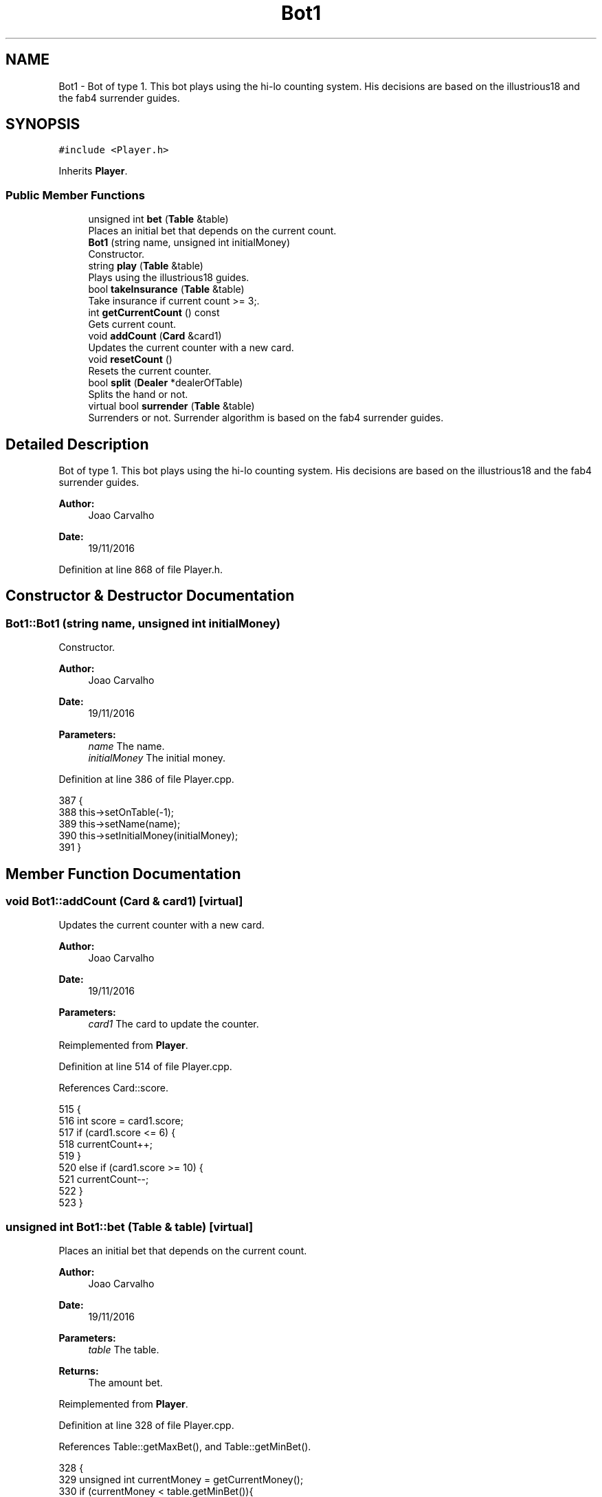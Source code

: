 .TH "Bot1" 3 "Sat Nov 19 2016" "Version 1.0.0.0" "Aeda-Casino" \" -*- nroff -*-
.ad l
.nh
.SH NAME
Bot1 \- Bot of type 1\&. This bot plays using the hi-lo counting system\&. His decisions are based on the illustrious18 and the fab4 surrender guides\&.  

.SH SYNOPSIS
.br
.PP
.PP
\fC#include <Player\&.h>\fP
.PP
Inherits \fBPlayer\fP\&.
.SS "Public Member Functions"

.in +1c
.ti -1c
.RI "unsigned int \fBbet\fP (\fBTable\fP &table)"
.br
.RI "Places an initial bet that depends on the current count\&. "
.ti -1c
.RI "\fBBot1\fP (string name, unsigned int initialMoney)"
.br
.RI "Constructor\&. "
.ti -1c
.RI "string \fBplay\fP (\fBTable\fP &table)"
.br
.RI "Plays using the illustrious18 guides\&. "
.ti -1c
.RI "bool \fBtakeInsurance\fP (\fBTable\fP &table)"
.br
.RI "Take insurance if current count >= 3;\&. "
.ti -1c
.RI "int \fBgetCurrentCount\fP () const"
.br
.RI "Gets current count\&. "
.ti -1c
.RI "void \fBaddCount\fP (\fBCard\fP &card1)"
.br
.RI "Updates the current counter with a new card\&. "
.ti -1c
.RI "void \fBresetCount\fP ()"
.br
.RI "Resets the current counter\&. "
.ti -1c
.RI "bool \fBsplit\fP (\fBDealer\fP *dealerOfTable)"
.br
.RI "Splits the hand or not\&. "
.ti -1c
.RI "virtual bool \fBsurrender\fP (\fBTable\fP &table)"
.br
.RI "Surrenders or not\&. Surrender algorithm is based on the fab4 surrender guides\&. "
.in -1c
.SH "Detailed Description"
.PP 
Bot of type 1\&. This bot plays using the hi-lo counting system\&. His decisions are based on the illustrious18 and the fab4 surrender guides\&. 


.PP
\fBAuthor:\fP
.RS 4
Joao Carvalho 
.RE
.PP
\fBDate:\fP
.RS 4
19/11/2016 
.RE
.PP

.PP
Definition at line 868 of file Player\&.h\&.
.SH "Constructor & Destructor Documentation"
.PP 
.SS "Bot1::Bot1 (string name, unsigned int initialMoney)"

.PP
Constructor\&. 
.PP
\fBAuthor:\fP
.RS 4
Joao Carvalho 
.RE
.PP
\fBDate:\fP
.RS 4
19/11/2016
.RE
.PP
\fBParameters:\fP
.RS 4
\fIname\fP The name\&. 
.br
\fIinitialMoney\fP The initial money\&. 
.RE
.PP

.PP
Definition at line 386 of file Player\&.cpp\&.
.PP
.nf
387 {
388     this->setOnTable(-1);
389     this->setName(name);
390     this->setInitialMoney(initialMoney);
391 }
.fi
.SH "Member Function Documentation"
.PP 
.SS "void Bot1::addCount (\fBCard\fP & card1)\fC [virtual]\fP"

.PP
Updates the current counter with a new card\&. 
.PP
\fBAuthor:\fP
.RS 4
Joao Carvalho 
.RE
.PP
\fBDate:\fP
.RS 4
19/11/2016
.RE
.PP
\fBParameters:\fP
.RS 4
\fIcard1\fP The card to update the counter\&. 
.RE
.PP

.PP
Reimplemented from \fBPlayer\fP\&.
.PP
Definition at line 514 of file Player\&.cpp\&.
.PP
References Card::score\&.
.PP
.nf
515 {
516     int score = card1\&.score;
517     if (card1\&.score <= 6) {
518         currentCount++;
519     }
520     else if (card1\&.score >= 10) {
521         currentCount--;
522     }
523 }
.fi
.SS "unsigned int Bot1::bet (\fBTable\fP & table)\fC [virtual]\fP"

.PP
Places an initial bet that depends on the current count\&. 
.PP
\fBAuthor:\fP
.RS 4
Joao Carvalho 
.RE
.PP
\fBDate:\fP
.RS 4
19/11/2016
.RE
.PP
\fBParameters:\fP
.RS 4
\fItable\fP The table\&.
.RE
.PP
\fBReturns:\fP
.RS 4
The amount bet\&. 
.RE
.PP

.PP
Reimplemented from \fBPlayer\fP\&.
.PP
Definition at line 328 of file Player\&.cpp\&.
.PP
References Table::getMaxBet(), and Table::getMinBet()\&.
.PP
.nf
328                                    {
329     unsigned int currentMoney = getCurrentMoney();
330     if (currentMoney < table\&.getMinBet()){
331         return 0; //0 means kick the player from the table;
332     }
333     int trueCount = currentCount;
334     cout << "Current running count =" << trueCount << "\&.\n";
335     unsigned int betValue;
336     if (trueCount <= 0) {
337         betValue = table\&.getMinBet();
338     }
339     else if (trueCount == 1) {
340         if (2 * table\&.getMinBet() > table\&.getMaxBet()) {
341             betValue = table\&.getMaxBet();
342         }
343         else {
344             betValue = 2 * table\&.getMinBet();
345         }
346     }
347     else if (trueCount == 2) {
348         if (3 * table\&.getMinBet() > table\&.getMaxBet()) {
349             betValue = table\&.getMaxBet();
350         }
351         else { betValue = 3 * table\&.getMinBet(); }
352     }
353     else if (trueCount == 3) {
354         if (4 * table\&.getMinBet() > table\&.getMaxBet()) {
355             betValue = table\&.getMaxBet();
356         }
357         else {
358             betValue = 4 * table\&.getMinBet();
359         }
360     }
361     else if (trueCount == 4) {
362         if (5 * table\&.getMinBet() > table\&.getMaxBet()) {
363             betValue = table\&.getMaxBet();
364         }
365         else {
366             betValue = 5 * table\&.getMinBet();
367         }
368     }
369     else if (trueCount >= 5) {
370         if (6 * table\&.getMinBet() > table\&.getMaxBet()) {
371             betValue = table\&.getMaxBet();
372         }
373         else {
374             betValue = 6 * table\&.getMinBet();
375         }
376     }
377     if (betValue > currentMoney) {
378         betValue = currentMoney;
379     }
380     setCurrentMoney(currentMoney - betValue);
381     cout << getName() << " bets " << betValue << "$\n";
382     setActualBet(betValue);
383     return betValue;
384 }
.fi
.SS "int Bot1::getCurrentCount () const\fC [virtual]\fP"

.PP
Gets current count\&. 
.PP
\fBAuthor:\fP
.RS 4
Joao Carvalho 
.RE
.PP
\fBDate:\fP
.RS 4
19/11/2016
.RE
.PP
\fBReturns:\fP
.RS 4
The current count\&. 
.RE
.PP

.PP
Reimplemented from \fBPlayer\fP\&.
.PP
Definition at line 509 of file Player\&.cpp\&.
.PP
.nf
510 {
511     return currentCount;
512 }
.fi
.SS "string Bot1::play (\fBTable\fP & table)\fC [virtual]\fP"

.PP
Plays using the illustrious18 guides\&. 
.PP
\fBAuthor:\fP
.RS 4
Joao Carvalho 
.RE
.PP
\fBDate:\fP
.RS 4
19/11/2016
.RE
.PP
\fBParameters:\fP
.RS 4
\fItable\fP The table\&.
.RE
.PP
\fBReturns:\fP
.RS 4
A string: 'hit','stand' or 'double' 
.RE
.PP

.PP
Implements \fBPlayer\fP\&.
.PP
Definition at line 393 of file Player\&.cpp\&.
.PP
References Table::addMoneyToTable(), Dealer::discard(), Table::getDealer(), Dealer::getHand(), Table::getPlayers(), and Card::score\&.
.PP
.nf
394 {
395     string options[] = {"hit", "stand","double"};
396     string option;
397     Dealer * dealerOfTable = table\&.getDealer();
398     unsigned int botHandScore = getHandScore();
399     Card dealerCard1 = dealerOfTable->getHand()\&.at(0);
400 
401     int runningCount = currentCount;
402     if (botHandScore == 16 && dealerCard1\&.score == 10) {
403         if (runningCount < 0) {
404             option = options[0];
405         }else option = options[1];
406     }
407     else if (botHandScore == 15 && dealerCard1\&.score == 10) {
408         if (runningCount < 4) {
409             option =  options[0];
410         } else option = options[1];
411             
412     }
413     else if (botHandScore == 10 && dealerCard1\&.score == 10) {
414         if (runningCount < 4) {
415             option = options[0];
416         }
417         else option = options[2];
418 
419     }
420     else if (botHandScore == 12 && dealerCard1\&.score == 3) {
421         if (runningCount < 2) {
422             option =  options[0];
423         }else
424         option =  options[1];
425     }
426     else if (botHandScore == 12 && dealerCard1\&.score == 2) {
427         if (runningCount < 3) {
428             option =  options[0];
429         }else
430         option =  options[1];
431     }
432     else if (botHandScore == 11 && dealerCard1\&.score == 11) {
433         if (runningCount < 1) {
434             option = options[0];
435         }
436         else
437             option = options[2];
438     }
439     else if (botHandScore == 9 && dealerCard1\&.score==2) {
440         if (runningCount < 1) {
441             option = options[0];
442         }
443         else
444             option = options[2];
445     }
446     else if (botHandScore == 10 && dealerCard1\&.score == 11){
447         if (runningCount < 4) {
448             option = options[0];
449         }
450         else
451             option = options[2];
452     }
453     else if (botHandScore == 9 && dealerCard1\&.score == 7) {
454         if (runningCount < 3) {
455             option = options[0];
456         }
457         else
458             option = options[2];
459     }
460     else if (botHandScore == 13 && dealerCard1\&.score == 2) {
461         if (runningCount < -1) {
462             option =  options[0];
463         }else
464         option =  options[1];
465     }
466     else if (botHandScore == 12 && dealerCard1\&.score == 4) {
467             if (runningCount < 0) {
468                 option =  options[0];
469             }else
470             option =  options[1];
471         }
472     else if (botHandScore == 12 && dealerCard1\&.score == 5) {
473             if (runningCount < -2) {
474                 option =  options[0];
475             }else
476             option =  options[1];
477         }
478     else if (botHandScore == 12 && dealerCard1\&.score == 6) {
479             if (runningCount < -1) {
480                 option =  options[0];
481             }else
482             option =  options[1];
483     }
484     else if (botHandScore == 13 && dealerCard1\&.score == 3){
485         if (runningCount < -2){
486             option =  options[0];
487         }else
488         option =  options[1];
489     }
490     else if (botHandScore < 17) {
491         option =  options[0];
492     }
493     else {
494         option = options[1];
495     }
496     if (option == options[0]) {
497         hit(dealerOfTable->discard(table\&.getPlayers()));
498     }
499     if (option == options[2]) {
500         hit(dealerOfTable->discard(table\&.getPlayers()));
501         setCurrentMoney(getCurrentMoney() - getActualBet());
502         table\&.addMoneyToTable(getActualBet());
503         setActualBet(2 * getActualBet());
504         
505     }
506     return option; // means stand
507 }
.fi
.SS "void Bot1::resetCount ()\fC [virtual]\fP"

.PP
Resets the current counter\&. 
.PP
\fBAuthor:\fP
.RS 4
Joao Carvalho 
.RE
.PP
\fBDate:\fP
.RS 4
19/11/2016 
.RE
.PP

.PP
Reimplemented from \fBPlayer\fP\&.
.PP
Definition at line 525 of file Player\&.cpp\&.
.PP
.nf
526 {
527     currentCount = 0;
528 }
.fi
.SS "bool Bot1::split (\fBDealer\fP * dealerOfTable)\fC [virtual]\fP"

.PP
Splits the hand or not\&. 
.PP
\fBAuthor:\fP
.RS 4
Joao Carvalho 
.RE
.PP
\fBDate:\fP
.RS 4
19/11/2016
.RE
.PP
\fBParameters:\fP
.RS 4
\fIdealerOfTable\fP Poiner to the dealer of the table\&.
.RE
.PP
\fBReturns:\fP
.RS 4
True if it splits, false if it does not\&. 
.RE
.PP

.PP
Reimplemented from \fBPlayer\fP\&.
.PP
Definition at line 286 of file Player\&.cpp\&.
.PP
References Dealer::getHand(), and Card::score\&.
.PP
.nf
286                                       {
287     vector<Card> hand1 = getHand();
288     Card dealerFirstCard = dealerOfTable->getHand()\&.at(0);
289     if (hand1\&.at(0) == hand1\&.at(1)) {
290         if (hand1\&.at(0)\&.score == 10) {
291             if (currentCount >= 5 && dealerFirstCard\&.score == 5) {
292                 removeCardFromFirstHandAndSetItOnSecondHand();
293                 setHand2Score();
294                 setHandScore();
295                 return true;
296             }
297             else if (currentCount >= 4 && dealerFirstCard\&.score == 6) {
298                 removeCardFromFirstHandAndSetItOnSecondHand();
299                 setHand2Score();
300                 setHandScore();
301                 return true;
302             }
303         }
304 
305     }
306     return false;
307 }
.fi
.SS "bool Bot1::surrender (\fBTable\fP & table)\fC [virtual]\fP"

.PP
Surrenders or not\&. Surrender algorithm is based on the fab4 surrender guides\&. 
.PP
\fBAuthor:\fP
.RS 4
Joao Carvalho 
.RE
.PP
\fBDate:\fP
.RS 4
19/11/2016
.RE
.PP
\fBParameters:\fP
.RS 4
\fItable\fP The table\&.
.RE
.PP
\fBReturns:\fP
.RS 4
True if it surrenders, false if it does not\&. 
.RE
.PP

.PP
Reimplemented from \fBPlayer\fP\&.
.PP
Definition at line 309 of file Player\&.cpp\&.
.PP
References Table::getDealer(), and Dealer::getHandScore()\&.
.PP
.nf
310 {    //based on fab4 surrender guides
311     unsigned int dealerHandScore = table\&.getDealer()->getHandScore();
312     unsigned int personalScore = getHandScore();
313     if (personalScore == 14 && dealerHandScore == 10 && currentCount >= 3) {
314         return true;
315     }
316     else if (personalScore == 15 && dealerHandScore == 10 && currentCount >= 0) {
317         return true;
318     }
319     else if (personalScore == 15 && dealerHandScore == 9 && currentCount >= 2) {
320         return true;
321     }
322     else if (personalScore == 15 && dealerHandScore == 11 && currentCount >= 1) {
323         return true;
324     }
325     return false;
326 }
.fi
.SS "bool Bot1::takeInsurance (\fBTable\fP & table)\fC [virtual]\fP"

.PP
Take insurance if current count >= 3;\&. 
.PP
\fBAuthor:\fP
.RS 4
Joao Carvalho 
.RE
.PP
\fBDate:\fP
.RS 4
19/11/2016
.RE
.PP
\fBParameters:\fP
.RS 4
\fItable\fP The table\&.
.RE
.PP
\fBReturns:\fP
.RS 4
True if it takes insurance, false if it does not\&. 
.RE
.PP

.PP
Reimplemented from \fBPlayer\fP\&.
.PP
Definition at line 277 of file Player\&.cpp\&.
.PP
.nf
277                                      {
278     unsigned int insurance = getActualBet() / 2;
279     if (currentCount >= 3) {
280         setCurrentMoney(getCurrentMoney() - insurance);
281         return true;
282     }
283     return false;;
284 }
.fi


.SH "Author"
.PP 
Generated automatically by Doxygen for Aeda-Casino from the source code\&.
